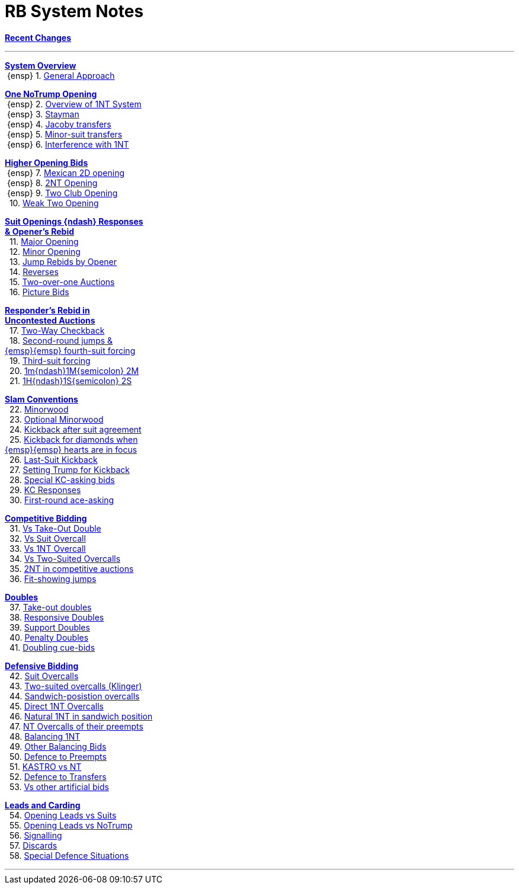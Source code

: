 = RB System Notes

<<system.adoc#, *Recent Changes*>>

'''

<<system.adoc#_system_overview, *System Overview*>> +
{nbsp}{ensp} 1. <<system.adoc#_general_approach,
            General Approach>> +

<<system.adoc#_one_notrump_opening, *One NoTrump Opening*>> +
{nbsp}{ensp} 2. <<system.adoc#_overview_of_1nt_system,
            Overview of 1NT System>> +
{nbsp}{ensp} 3. <<system.adoc#_stayman,
            Stayman>> +
{nbsp}{ensp} 4. <<system.adoc#_jacoby_transfers,
            Jacoby transfers>> +
{nbsp}{ensp} 5. <<system.adoc#_minor_suit_transfers,
            Minor-suit transfers>> +
{nbsp}{ensp} 6. <<system.adoc#_interference_with_1nt,
            Interference with 1NT>> +

<<system.adoc#_higher_opening_bids, *Higher Opening Bids*>> +
{nbsp}{ensp} 7. <<system.adoc#_mexican_2d_opening,
            Mexican 2D opening>> +
{nbsp}{ensp} 8. <<system.adoc#_2nt_opening,
            2NT Opening>> +
{nbsp}{ensp} 9. <<system.adoc#_two_club_opening,
            Two Club Opening>> +
{nbsp} 10. <<system.adoc#_weak_two_opening,
            Weak Two Opening>> +

<<system.adoc#_suit_openings, *Suit Openings {ndash} Responses* +
       *& Opener's Rebid*>> +
{nbsp} 11. <<system.adoc#_major_opening,
            Major Opening>> +
{nbsp} 12. <<system.adoc#_minor_opening,
            Minor Opening>> +
{nbsp} 13. <<system.adoc#_jump_rebids_by_opener,
             Jump Rebids by Opener>> +
{nbsp} 14. <<system.adoc#_reverses,
             Reverses>> +
{nbsp} 15. <<system.adoc#_two_over_one_auctions,
             Two-over-one Auctions>> +
{nbsp} 16. <<system.adoc#_picture_bids,
             Picture Bids>> +

<<system.adoc#_uncontested_auctions, *Responder's Rebid in* +
           *Uncontested Auctions*>> +
{nbsp} 17. <<system.adoc#_2_way_checkback,
             Two-Way Checkback>> +
{nbsp} 18. <<system.adoc#_4th_suit_forcing,
             Second-round jumps & +
	    {emsp}{emsp} fourth-suit forcing>> +
{nbsp} 19. <<system.adoc#_3rd_suit_forcing,
             Third-suit forcing>> +
{nbsp} 20. <<system.adoc#_opener_raises,
             1m{ndash}1M{semicolon} 2M>> +
{nbsp} 21. <<system.adoc#_1h_1s_2s,
             1H{ndash}1S{semicolon} 2S>> +

<<system.adoc#_slam_conventions, *Slam Conventions*>> +
{nbsp} 22. <<system.adoc#_minorwood,
            Minorwood>> +
{nbsp} 23. <<system.adoc#_optional_minorwood,
            Optional Minorwood>> +
{nbsp} 24. <<system.adoc#_kickback_after_suit_agreement,
            Kickback after suit agreement>> +
{nbsp} 25. <<system.adoc#_kickback_diamonds_and_hearts,
            Kickback for diamonds when +
	    {emsp}{emsp} hearts are in focus>> +
{nbsp} 26. <<system.adoc#_last_suit_kickback,
            Last-Suit Kickback>> +
{nbsp} 27. <<system.adoc#_setting_trump_for_kickback,
            Setting Trump for Kickback>> +
{nbsp} 28. <<system.adoc#_special_kc_asking_bids,
            Special KC-asking bids>> +
{nbsp} 29. <<system.adoc#_kc_responses,
            KC Responses>> +
{nbsp} 30. <<system.adoc#_first_round_ace_asking,
            First-round ace-asking>> +

<<system.adoc#_competitive_bidding, *Competitive Bidding*>> +
{nbsp} 31. <<system.adoc#_vs_take_out_double,
            Vs Take-Out Double>> +
{nbsp} 32. <<system.adoc#_vs_suit_overcall,
            Vs Suit Overcall>> +
{nbsp} 33. <<system.adoc#_vs_1nt_overcall,
            Vs 1NT Overcall>> +
{nbsp} 34. <<system.adoc#_vs_two_suited_overcalls,
            Vs Two-Suited Overcalls>> +
{nbsp} 35. <<system.adoc#_2nt_in_comp,
            2NT in competitive auctions>> +
{nbsp} 36. <<system.adoc#_fit_showing_jumps,
            Fit-showing jumps>> +

<<system.adoc#_doubles, *Doubles*>> +
{nbsp} 37. <<system.adoc#_take_out_doubles,
            Take-out doubles>> +
{nbsp} 38. <<system.adoc#_responsive_doubles,
            Responsive Doubles>> +
{nbsp} 39. <<system.adoc#_support_doubles,
            Support Doubles>> +
{nbsp} 40. <<system.adoc#_penalty_doubles,
            Penalty Doubles>> +
{nbsp} 41. <<system.adoc#_doubling_cue_bids,
            Doubling cue-bids>> +

<<system.adoc#_defensive_bidding, *Defensive Bidding*>> +
{nbsp} 42. <<system.adoc#_suit_overcalls,
            Suit Overcalls>> +
{nbsp} 43. <<system.adoc#_klinger,
            Two-suited overcalls (Klinger)>> +
{nbsp} 44. <<system.adoc#_sandwich_position_overcalls,
            Sandwich-posistion overcalls>> +
{nbsp} 45. <<system.adoc#_direct_1nt_overcalls,
            Direct 1NT Overcalls>> +
{nbsp} 46. <<system.adoc#_natural_sandwich_1nt,
            Natural 1NT in sandwich position>> +
{nbsp} 47. <<system.adoc#_nt_overcalls_of_their_preempts,
            NT Overcalls of their preempts>> +
{nbsp} 48. <<system.adoc#_balancing_1nt,
            Balancing 1NT>> +
{nbsp} 49. <<system.adoc#_other_balancing_bids,
            Other Balancing Bids>> +
{nbsp} 50. <<system.adoc#_defence_to_preempts,
            Defence to Preempts>> +
{nbsp} 51. <<system.adoc#_kastro_vs_nt,
            KASTRO vs NT>> +
{nbsp} 52. <<system.adoc#_defence_to_transfers,
            Defence to Transfers>> +
{nbsp} 53. <<system.adoc#_vs_other_artificial_bids,
            Vs other artificial bids>> +

<<system.adoc#_leads_and_carding, *Leads and Carding*>> +
{nbsp} 54. <<system.adoc#_leads_vs_suits,
            Opening Leads vs Suits>> +
{nbsp} 55. <<system.adoc#_leads_vs_notrump,
            Opening Leads vs NoTrump>> +
{nbsp} 56. <<system.adoc#_signalling,
            Signalling>> +
{nbsp} 57. <<system.adoc#_discards,
            Discards>> +
{nbsp} 58. <<system.adoc#_special_defence_situations,
            Special Defence Situations>> +

'''

// <<reminders.adoc#, __Reminders__>>

// <<staging.adoc#, __Potential agreements__>>
